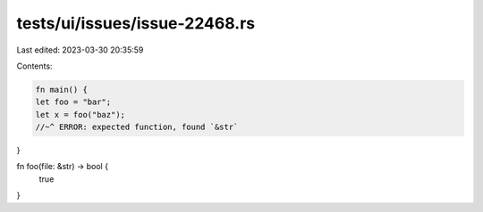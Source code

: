 tests/ui/issues/issue-22468.rs
==============================

Last edited: 2023-03-30 20:35:59

Contents:

.. code-block:: rs

    fn main() {
    let foo = "bar";
    let x = foo("baz");
    //~^ ERROR: expected function, found `&str`
}

fn foo(file: &str) -> bool {
    true
}



